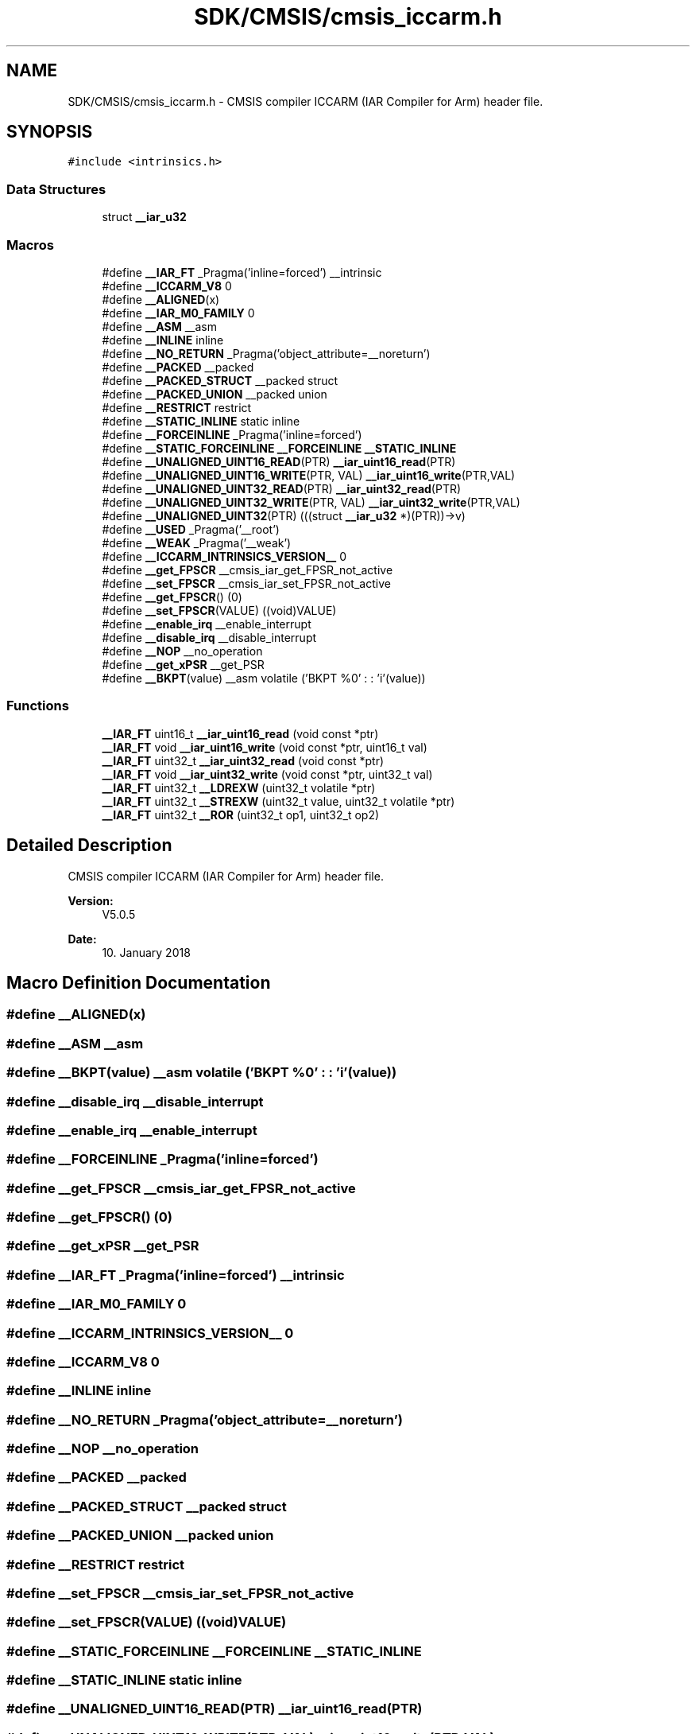 .TH "SDK/CMSIS/cmsis_iccarm.h" 3 "Mon Sep 13 2021" "TP2_G1" \" -*- nroff -*-
.ad l
.nh
.SH NAME
SDK/CMSIS/cmsis_iccarm.h \- CMSIS compiler ICCARM (IAR Compiler for Arm) header file\&.  

.SH SYNOPSIS
.br
.PP
\fC#include <intrinsics\&.h>\fP
.br

.SS "Data Structures"

.in +1c
.ti -1c
.RI "struct \fB__iar_u32\fP"
.br
.in -1c
.SS "Macros"

.in +1c
.ti -1c
.RI "#define \fB__IAR_FT\fP   _Pragma('inline=forced') __intrinsic"
.br
.ti -1c
.RI "#define \fB__ICCARM_V8\fP   0"
.br
.ti -1c
.RI "#define \fB__ALIGNED\fP(x)"
.br
.ti -1c
.RI "#define \fB__IAR_M0_FAMILY\fP   0"
.br
.ti -1c
.RI "#define \fB__ASM\fP   __asm"
.br
.ti -1c
.RI "#define \fB__INLINE\fP   inline"
.br
.ti -1c
.RI "#define \fB__NO_RETURN\fP   _Pragma('object_attribute=__noreturn')"
.br
.ti -1c
.RI "#define \fB__PACKED\fP   __packed"
.br
.ti -1c
.RI "#define \fB__PACKED_STRUCT\fP   __packed struct"
.br
.ti -1c
.RI "#define \fB__PACKED_UNION\fP   __packed union"
.br
.ti -1c
.RI "#define \fB__RESTRICT\fP   restrict"
.br
.ti -1c
.RI "#define \fB__STATIC_INLINE\fP   static inline"
.br
.ti -1c
.RI "#define \fB__FORCEINLINE\fP   _Pragma('inline=forced')"
.br
.ti -1c
.RI "#define \fB__STATIC_FORCEINLINE\fP   \fB__FORCEINLINE\fP \fB__STATIC_INLINE\fP"
.br
.ti -1c
.RI "#define \fB__UNALIGNED_UINT16_READ\fP(PTR)   \fB__iar_uint16_read\fP(PTR)"
.br
.ti -1c
.RI "#define \fB__UNALIGNED_UINT16_WRITE\fP(PTR,  VAL)   \fB__iar_uint16_write\fP(PTR,VAL)"
.br
.ti -1c
.RI "#define \fB__UNALIGNED_UINT32_READ\fP(PTR)   \fB__iar_uint32_read\fP(PTR)"
.br
.ti -1c
.RI "#define \fB__UNALIGNED_UINT32_WRITE\fP(PTR,  VAL)   \fB__iar_uint32_write\fP(PTR,VAL)"
.br
.ti -1c
.RI "#define \fB__UNALIGNED_UINT32\fP(PTR)   (((struct \fB__iar_u32\fP *)(PTR))\->v)"
.br
.ti -1c
.RI "#define \fB__USED\fP   _Pragma('__root')"
.br
.ti -1c
.RI "#define \fB__WEAK\fP   _Pragma('__weak')"
.br
.ti -1c
.RI "#define \fB__ICCARM_INTRINSICS_VERSION__\fP   0"
.br
.ti -1c
.RI "#define \fB__get_FPSCR\fP   __cmsis_iar_get_FPSR_not_active"
.br
.ti -1c
.RI "#define \fB__set_FPSCR\fP   __cmsis_iar_set_FPSR_not_active"
.br
.ti -1c
.RI "#define \fB__get_FPSCR\fP()   (0)"
.br
.ti -1c
.RI "#define \fB__set_FPSCR\fP(VALUE)   ((void)VALUE)"
.br
.ti -1c
.RI "#define \fB__enable_irq\fP   __enable_interrupt"
.br
.ti -1c
.RI "#define \fB__disable_irq\fP   __disable_interrupt"
.br
.ti -1c
.RI "#define \fB__NOP\fP   __no_operation"
.br
.ti -1c
.RI "#define \fB__get_xPSR\fP   __get_PSR"
.br
.ti -1c
.RI "#define \fB__BKPT\fP(value)   __asm volatile ('BKPT     %0' : : 'i'(value))"
.br
.in -1c
.SS "Functions"

.in +1c
.ti -1c
.RI "\fB__IAR_FT\fP uint16_t \fB__iar_uint16_read\fP (void const *ptr)"
.br
.ti -1c
.RI "\fB__IAR_FT\fP void \fB__iar_uint16_write\fP (void const *ptr, uint16_t val)"
.br
.ti -1c
.RI "\fB__IAR_FT\fP uint32_t \fB__iar_uint32_read\fP (void const *ptr)"
.br
.ti -1c
.RI "\fB__IAR_FT\fP void \fB__iar_uint32_write\fP (void const *ptr, uint32_t val)"
.br
.ti -1c
.RI "\fB__IAR_FT\fP uint32_t \fB__LDREXW\fP (uint32_t volatile *ptr)"
.br
.ti -1c
.RI "\fB__IAR_FT\fP uint32_t \fB__STREXW\fP (uint32_t value, uint32_t volatile *ptr)"
.br
.ti -1c
.RI "\fB__IAR_FT\fP uint32_t \fB__ROR\fP (uint32_t op1, uint32_t op2)"
.br
.in -1c
.SH "Detailed Description"
.PP 
CMSIS compiler ICCARM (IAR Compiler for Arm) header file\&. 


.PP
\fBVersion:\fP
.RS 4
V5\&.0\&.5 
.RE
.PP
\fBDate:\fP
.RS 4
10\&. January 2018 
.RE
.PP

.SH "Macro Definition Documentation"
.PP 
.SS "#define __ALIGNED(x)"

.SS "#define __ASM   __asm"

.SS "#define __BKPT(value)   __asm volatile ('BKPT     %0' : : 'i'(value))"

.SS "#define __disable_irq   __disable_interrupt"

.SS "#define __enable_irq   __enable_interrupt"

.SS "#define __FORCEINLINE   _Pragma('inline=forced')"

.SS "#define __get_FPSCR   __cmsis_iar_get_FPSR_not_active"

.SS "#define __get_FPSCR()   (0)"

.SS "#define __get_xPSR   __get_PSR"

.SS "#define __IAR_FT   _Pragma('inline=forced') __intrinsic"

.SS "#define __IAR_M0_FAMILY   0"

.SS "#define __ICCARM_INTRINSICS_VERSION__   0"

.SS "#define __ICCARM_V8   0"

.SS "#define __INLINE   inline"

.SS "#define __NO_RETURN   _Pragma('object_attribute=__noreturn')"

.SS "#define __NOP   __no_operation"

.SS "#define __PACKED   __packed"

.SS "#define __PACKED_STRUCT   __packed struct"

.SS "#define __PACKED_UNION   __packed union"

.SS "#define __RESTRICT   restrict"

.SS "#define __set_FPSCR   __cmsis_iar_set_FPSR_not_active"

.SS "#define __set_FPSCR(VALUE)   ((void)VALUE)"

.SS "#define __STATIC_FORCEINLINE   \fB__FORCEINLINE\fP \fB__STATIC_INLINE\fP"

.SS "#define __STATIC_INLINE   static inline"

.SS "#define __UNALIGNED_UINT16_READ(PTR)   \fB__iar_uint16_read\fP(PTR)"

.SS "#define __UNALIGNED_UINT16_WRITE(PTR, VAL)   \fB__iar_uint16_write\fP(PTR,VAL)"

.SS "#define __UNALIGNED_UINT32(PTR)   (((struct \fB__iar_u32\fP *)(PTR))\->v)"

.SS "#define __UNALIGNED_UINT32_READ(PTR)   \fB__iar_uint32_read\fP(PTR)"

.SS "#define __UNALIGNED_UINT32_WRITE(PTR, VAL)   \fB__iar_uint32_write\fP(PTR,VAL)"

.SS "#define __USED   _Pragma('__root')"

.SS "#define __WEAK   _Pragma('__weak')"

.SH "Function Documentation"
.PP 
.SS "\fB__IAR_FT\fP uint16_t __iar_uint16_read (void const * ptr)"

.SS "\fB__IAR_FT\fP void __iar_uint16_write (void const * ptr, uint16_t val)"

.SS "\fB__IAR_FT\fP uint32_t __iar_uint32_read (void const * ptr)"

.SS "\fB__IAR_FT\fP void __iar_uint32_write (void const * ptr, uint32_t val)"

.SS "\fB__IAR_FT\fP uint32_t __LDREXW (uint32_t volatile * ptr)"

.SS "\fB__IAR_FT\fP uint32_t __ROR (uint32_t op1, uint32_t op2)"

.SS "\fB__IAR_FT\fP uint32_t __STREXW (uint32_t value, uint32_t volatile * ptr)"

.SH "Author"
.PP 
Generated automatically by Doxygen for TP2_G1 from the source code\&.
